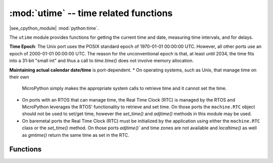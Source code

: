 :mod:`utime` -- time related functions
======================================

.. module:: utime
   :synopsis: time related functions

|see_cpython_module| :mod:`python:time`.

The ``utime`` module provides functions for getting the current time and date,
measuring time intervals, and for delays.

**Time Epoch**: The Unix port uses the POSIX standard epoch of
1970-01-01 00:00:00 UTC. However, all other ports use an epoch of
2000-01-01 00:00:00 UTC. The reason for the unconventional epoch
is that, at least until 2034, the time fits into a 31-bit "small int"
and thus a call to `time.time()` does not involve memory allocation.

**Maintaining actual calendar date/time** is port-dependent.
* On operating systems, such as Unix, that manage time on their own
  MicroPython simply makes the appropriate system calls to retrieve
  time and it cannot set the time.
* On ports with an RTOS that can manage time, the Real Time Clock (RTC)
  is managed by the RTOS and MicroPython leverages the RTOS' functionality
  to retrieve and set time. On those ports the ``machine.RTC`` object
  should not be used to set/get time, however the `set_time()` and
  `adjtime()` methods in this module may be used.
* On baremetal ports the Real Time Clock (RTC) must be initialized by
  the application using either the ``machine.RTC`` class or the `set_time()`
  method. On those ports `adjtime()`` and time zones are not available
  and `localtime()` as well as `gmtime()` return the same time as set
  in the RTC.

Functions
---------

.. function:: localtime([secs])

   Convert a time expressed in seconds since the Epoch (see above) into a 9-tuple which
   contains: (year, month, mday, hour, minute, second, weekday, yearday, isdst)
   If secs is not provided or None, then the current time from the RTC is used.

   * year includes the century (for example 2014).
   * month   is 1-12
   * mday    is 1-31
   * hour    is 0-23
   * minute  is 0-59
   * second  is 0-59
   * weekday is 0-6 for Mon-Sun
   * yearday is 1-366
   * isdst   is 0=no daylight savings in effect, 1=dst in effect, -1=unknown

.. function:: gmtime([secs])

   Gmtime is identical to localtime except that it returns UTC time.

.. function:: mktime()

   This is inverse function of localtime. Its argument is a full 9-tuple
   which expresses a time as per localtime. The values for weekday and yearday are
   ignored.
   It returns an integer which is the number of seconds since the Epoch.

.. function:: tzset(zone)

   Set the conversion rules between UTC time and local time used by `mktime()` and
   `localtime()`.
   The argument is a string that specifies the name of the zones with/without daylight
   savings, the standard offset to UTC, and the start/end times of daylight savings.
   The full rules are described in CPython's `time` module, except that there is no
   zoneinfo database.

   As an example, the America/Los_Angeles time zone can be specified as
   `PST+8PDT,M3.2.0/2,M11.1.0/2` where:
   * PST is the standard time zone name
   * +8 is the offset to convert from PST to UTC
   * PDT is the daylight savings time zone name
   * M3.2.0/2 designates that daylight savings starts at 2am ("/2") on sunday (".0")
     of the second week (".2") of the third month ("M3.")
   * M11.1.0/2 designates that daylight savings ends at 2am on sunday of the first week
     of the eleventh month

   See https://sites.google.com/a/usapiens.com/opnode/time-zones for a lit of zone specs.

.. function:: set_time(secs)

   Sets the current time to the specified number of seconds since the Epoch.

   `set_time()` is an extension to CPython's time module.

.. function:: adjtime(microseconds)

   Gradually adjusts the current time by the number of microseconds specified
   and returns the adjustment that still remains if one is in progress. The
   semantics are the same as for the POSIX adjtime call.

   There is an implementation-dependent maximum adjustment, but in general, if
   the step is large set_time should be used.

   `adjtime()` is an extension to CPython's time module.

.. function:: sleep(seconds)

   Sleep for the given number of seconds. Some boards may accept *seconds* as a
   floating-point number to sleep for a fractional number of seconds. Note that
   other boards may not accept a floating-point argument, for compatibility with
   them use `sleep_ms()` and `sleep_us()` functions.

.. function:: sleep_ms(ms)

   Delay for given number of milliseconds, should be positive or 0.

.. function:: sleep_us(us)

   Delay for given number of microseconds, should be positive or 0.

.. function:: ticks_ms()

    Returns an increasing millisecond counter with an arbitrary reference point, that
    wraps around after some value.

    The wrap-around value is not explicitly exposed, but we will
    refer to it as *TICKS_MAX* to simplify discussion. Period of the values is
    *TICKS_PERIOD = TICKS_MAX + 1*. *TICKS_PERIOD* is guaranteed to be a power of
    two, but otherwise may differ from port to port. The same period value is used
    for all of `ticks_ms()`, `ticks_us()`, `ticks_cpu()` functions (for
    simplicity). Thus, these functions will return a value in range [*0* ..
    *TICKS_MAX*], inclusive, total *TICKS_PERIOD* values. Note that only
    non-negative values are used. For the most part, you should treat values returned
    by these functions as opaque. The only operations available for them are
    `ticks_diff()` and `ticks_add()` functions described below.

    Note: Performing standard mathematical operations (+, -) or relational
    operators (<, <=, >, >=) directly on these value will lead to invalid
    result. Performing mathematical operations and then passing their results
    as arguments to `ticks_diff()` or `ticks_add()` will also lead to
    invalid results from the latter functions.

.. function:: ticks_us()

   Just like `ticks_ms()` above, but in microseconds.

.. function:: ticks_cpu()

   Similar to `ticks_ms()` and `ticks_us()`, but with the highest possible resolution
   in the system. This is usually CPU clocks, and that's why the function is named that
   way. But it doesn't have to be a CPU clock, some other timing source available in a
   system (e.g. high-resolution timer) can be used instead. The exact timing unit
   (resolution) of this function is not specified on ``utime`` module level, but
   documentation for a specific port may provide more specific information. This
   function is intended for very fine benchmarking or very tight real-time loops.
   Avoid using it in portable code.

   Availability: Not every port implements this function.


.. function:: ticks_add(ticks, delta)

   Offset ticks value by a given number, which can be either positive or negative.
   Given a *ticks* value, this function allows to calculate ticks value *delta*
   ticks before or after it, following modular-arithmetic definition of tick values
   (see `ticks_ms()` above). *ticks* parameter must be a direct result of call
   to `ticks_ms()`, `ticks_us()`, or `ticks_cpu()` functions (or from previous
   call to `ticks_add()`). However, *delta* can be an arbitrary integer number
   or numeric expression. `ticks_add()` is useful for calculating deadlines for
   events/tasks. (Note: you must use `ticks_diff()` function to work with
   deadlines.)

   Examples::

        # Find out what ticks value there was 100ms ago
        print(ticks_add(time.ticks_ms(), -100))

        # Calculate deadline for operation and test for it
        deadline = ticks_add(time.ticks_ms(), 200)
        while ticks_diff(deadline, time.ticks_ms()) > 0:
            do_a_little_of_something()

        # Find out TICKS_MAX used by this port
        print(ticks_add(0, -1))


.. function:: ticks_diff(ticks1, ticks2)

   Measure ticks difference between values returned from `ticks_ms()`, `ticks_us()`,
   or `ticks_cpu()` functions, as a signed value which may wrap around.

   The argument order is the same as for subtraction
   operator, ``ticks_diff(ticks1, ticks2)`` has the same meaning as ``ticks1 - ticks2``.
   However, values returned by `ticks_ms()`, etc. functions may wrap around, so
   directly using subtraction on them will produce incorrect result. That is why
   `ticks_diff()` is needed, it implements modular (or more specifically, ring)
   arithmetics to produce correct result even for wrap-around values (as long as they not
   too distant inbetween, see below). The function returns **signed** value in the range
   [*-TICKS_PERIOD/2* .. *TICKS_PERIOD/2-1*] (that's a typical range definition for
   two's-complement signed binary integers). If the result is negative, it means that
   *ticks1* occurred earlier in time than *ticks2*. Otherwise, it means that
   *ticks1* occurred after *ticks2*. This holds **only** if *ticks1* and *ticks2*
   are apart from each other for no more than *TICKS_PERIOD/2-1* ticks. If that does
   not hold, incorrect result will be returned. Specifically, if two tick values are
   apart for *TICKS_PERIOD/2-1* ticks, that value will be returned by the function.
   However, if *TICKS_PERIOD/2* of real-time ticks has passed between them, the
   function will return *-TICKS_PERIOD/2* instead, i.e. result value will wrap around
   to the negative range of possible values.

   Informal rationale of the constraints above: Suppose you are locked in a room with no
   means to monitor passing of time except a standard 12-notch clock. Then if you look at
   dial-plate now, and don't look again for another 13 hours (e.g., if you fall for a
   long sleep), then once you finally look again, it may seem to you that only 1 hour
   has passed. To avoid this mistake, just look at the clock regularly. Your application
   should do the same. "Too long sleep" metaphor also maps directly to application
   behavior: don't let your application run any single task for too long. Run tasks
   in steps, and do time-keeping inbetween.

   `ticks_diff()` is designed to accommodate various usage patterns, among them:

   * Polling with timeout. In this case, the order of events is known, and you will deal
     only with positive results of `ticks_diff()`::

        # Wait for GPIO pin to be asserted, but at most 500us
        start = time.ticks_us()
        while pin.value() == 0:
            if time.ticks_diff(time.ticks_us(), start) > 500:
                raise TimeoutError

   * Scheduling events. In this case, `ticks_diff()` result may be negative
     if an event is overdue::

        # This code snippet is not optimized
        now = time.ticks_ms()
        scheduled_time = task.scheduled_time()
        if ticks_diff(scheduled_time, now) > 0:
            print("Too early, let's nap")
            sleep_ms(ticks_diff(scheduled_time, now))
            task.run()
        elif ticks_diff(scheduled_time, now) == 0:
            print("Right at time!")
            task.run()
        elif ticks_diff(scheduled_time, now) < 0:
            print("Oops, running late, tell task to run faster!")
            task.run(run_faster=true)

   Note: Do not pass `time()` values to `ticks_diff()`, you should use
   normal mathematical operations on them. But note that `time()` may (and will)
   also overflow. This is known as https://en.wikipedia.org/wiki/Year_2038_problem .


.. function:: time()

   Returns the number of seconds, as an integer, since the Epoch, assuming that
   underlying RTC is set and maintained as described above. If an RTC is not set, this
   function returns number of seconds since a port-specific reference point in time (for
   embedded boards without a battery-backed RTC, usually since power up or reset). If you
   want to develop portable MicroPython application, you should not rely on this function
   to provide higher than second precision. If you need higher precision, use
   `ticks_ms()` and `ticks_us()` functions, if you need calendar time,
   `localtime()` without an argument is a better choice.

   .. admonition:: Difference to CPython
      :class: attention

      In CPython, this function returns number of
      seconds since Unix epoch, 1970-01-01 00:00 UTC, as a floating-point,
      usually having microsecond precision. With MicroPython, some ports
      use the same Epoch, and if floating-point precision allows,
      return sub-second precision. Embedded hardware usually doesn't have
      floating-point precision to represent both long time ranges and subsecond
      precision, so they use an integer value with second precision. Some embedded
      hardware also lacks battery-powered RTC, and returns the number of seconds
      since the last power-up or from another relative, hardware-specific, point
      (e.g. reset).
